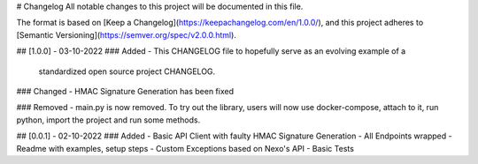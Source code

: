 # Changelog
All notable changes to this project will be documented in this file.

The format is based on [Keep a Changelog](https://keepachangelog.com/en/1.0.0/),
and this project adheres to [Semantic Versioning](https://semver.org/spec/v2.0.0.html).

## [1.0.0] - 03-10-2022
### Added
- This CHANGELOG file to hopefully serve as an evolving example of a
  standardized open source project CHANGELOG.

### Changed
- HMAC Signature Generation has been fixed

### Removed
- main.py is now removed. To try out the library, users will now use docker-compose, attach to it, run python, import the project and run some methods.

## [0.0.1] - 02-10-2022
### Added
- Basic API Client with faulty HMAC Signature Generation
- All Endpoints wrapped
- Readme with examples, setup steps
- Custom Exceptions based on Nexo's API
- Basic Tests
